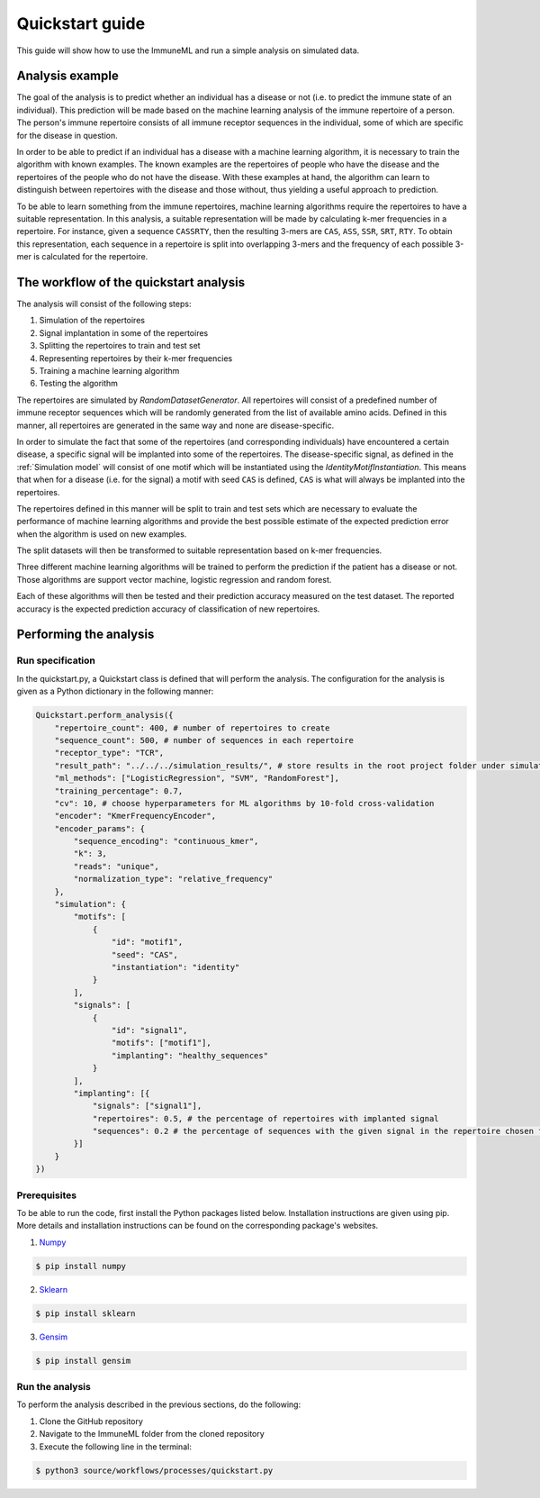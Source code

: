 #################
Quickstart guide
#################

This guide will show how to use the ImmuneML and run a simple analysis on simulated data.

Analysis example
=================

The goal of the analysis is to predict whether an individual has a disease or not (i.e. to predict the immune state
of an individual). This prediction will be made based on the machine learning analysis of the immune repertoire of a
person. The person's immune repertoire consists of all immune receptor sequences in the individual, some of which are
specific for the disease in question.

In order to be able to predict if an individual has a disease with a machine learning algorithm, it is necessary to
train the algorithm with known examples. The known examples are the repertoires of people who have the disease and the
repertoires of the people who do not have the disease. With these examples at hand, the algorithm can learn to
distinguish between repertoires with the disease and those without, thus yielding a useful approach to prediction.

To be able to learn something from the immune repertoires, machine learning algorithms require the repertoires to have a
suitable representation. In this analysis, a suitable representation will be made by calculating k-mer frequencies in a
repertoire. For instance, given a sequence ``CASSRTY``, then the resulting 3-mers are ``CAS``, ``ASS``, ``SSR``,
``SRT``, ``RTY``. To obtain this representation, each sequence in a repertoire is split into overlapping 3-mers and the
frequency of each possible 3-mer is calculated for the repertoire.

The workflow of the quickstart analysis
=======================================

The analysis will consist of the following steps:

1.  Simulation of the repertoires
2.  Signal implantation in some of the repertoires
3.  Splitting the repertoires to train and test set
4.  Representing repertoires by their k-mer frequencies
5.  Training a machine learning algorithm
6.  Testing the algorithm

The repertoires are simulated by *RandomDatasetGenerator*. All repertoires will consist of a predefined number of immune
receptor sequences which will be randomly generated from the list of available amino acids. Defined in this manner, all
repertoires are generated in the same way and none are disease-specific.

In order to simulate the fact that some of the repertoires (and corresponding individuals) have encountered a certain
disease, a specific signal will be implanted into some of the repertoires. The disease-specific signal, as defined in the
:ref:`Simulation model` will consist of one motif which will be instantiated using the *IdentityMotifInstantiation*.
This means that when for a disease (i.e. for the signal) a motif with seed ``CAS`` is defined, ``CAS`` is what will always
be implanted into the repertoires.

The repertoires defined in this manner will be split to train and test sets which are necessary to evaluate the performance
of machine learning algorithms and provide the best possible estimate of the expected prediction error when the algorithm
is used on new examples.

The split datasets will then be transformed to suitable representation based on k-mer frequencies.

Three different machine learning algorithms will be trained to perform the prediction if the patient has a disease or not.
Those algorithms are support vector machine, logistic regression and random forest.

Each of these algorithms will then be tested and their prediction accuracy measured on the test dataset. The reported
accuracy is the expected prediction accuracy of classification of new repertoires.

Performing the analysis
========================

Run specification
-----------------

In the quickstart.py, a Quickstart class is defined that will perform the analysis. The configuration for the analysis
is given as a Python dictionary in the following manner:

.. code-block:: python

    Quickstart.perform_analysis({
        "repertoire_count": 400, # number of repertoires to create
        "sequence_count": 500, # number of sequences in each repertoire
        "receptor_type": "TCR",
        "result_path": "../../../simulation_results/", # store results in the root project folder under simulation_results
        "ml_methods": ["LogisticRegression", "SVM", "RandomForest"],
        "training_percentage": 0.7,
        "cv": 10, # choose hyperparameters for ML algorithms by 10-fold cross-validation
        "encoder": "KmerFrequencyEncoder",
        "encoder_params": {
            "sequence_encoding": "continuous_kmer",
            "k": 3,
            "reads": "unique",
            "normalization_type": "relative_frequency"
        },
        "simulation": {
            "motifs": [
                {
                    "id": "motif1",
                    "seed": "CAS",
                    "instantiation": "identity"
                }
            ],
            "signals": [
                {
                    "id": "signal1",
                    "motifs": ["motif1"],
                    "implanting": "healthy_sequences"
                }
            ],
            "implanting": [{
                "signals": ["signal1"],
                "repertoires": 0.5, # the percentage of repertoires with implanted signal
                "sequences": 0.2 # the percentage of sequences with the given signal in the repertoire chosen for implanting
            }]
        }
    })


Prerequisites
-------------

To be able to run the code, first install the Python packages listed below. Installation instructions are given using pip.
More details and installation instructions can be found on the corresponding package's websites.

1.  Numpy_

.. code-block:: RST

    $ pip install numpy

2.  Sklearn_

.. code-block:: RST

    $ pip install sklearn

3.  Gensim_

.. code-block:: RST

    $ pip install gensim

Run the analysis
----------------

To perform the analysis described in the previous sections, do the following:

1.  Clone the GitHub repository
2.  Navigate to the ImmuneML folder from the cloned repository
3.  Execute the following line in the terminal:

.. code-block:: RST

    $ python3 source/workflows/processes/quickstart.py

.. _Numpy: http://www.numpy.org/
.. _Sklearn: https://scikit-learn.org/stable/index.html
.. _Gensim: https://radimrehurek.com/gensim/

